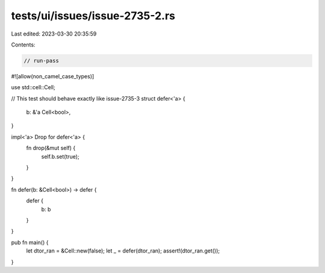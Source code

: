 tests/ui/issues/issue-2735-2.rs
===============================

Last edited: 2023-03-30 20:35:59

Contents:

.. code-block:: rs

    // run-pass
#![allow(non_camel_case_types)]

use std::cell::Cell;

// This test should behave exactly like issue-2735-3
struct defer<'a> {
    b: &'a Cell<bool>,
}

impl<'a> Drop for defer<'a> {
    fn drop(&mut self) {
        self.b.set(true);
    }
}

fn defer(b: &Cell<bool>) -> defer {
    defer {
        b: b
    }
}

pub fn main() {
    let dtor_ran = &Cell::new(false);
    let _  = defer(dtor_ran);
    assert!(dtor_ran.get());
}


